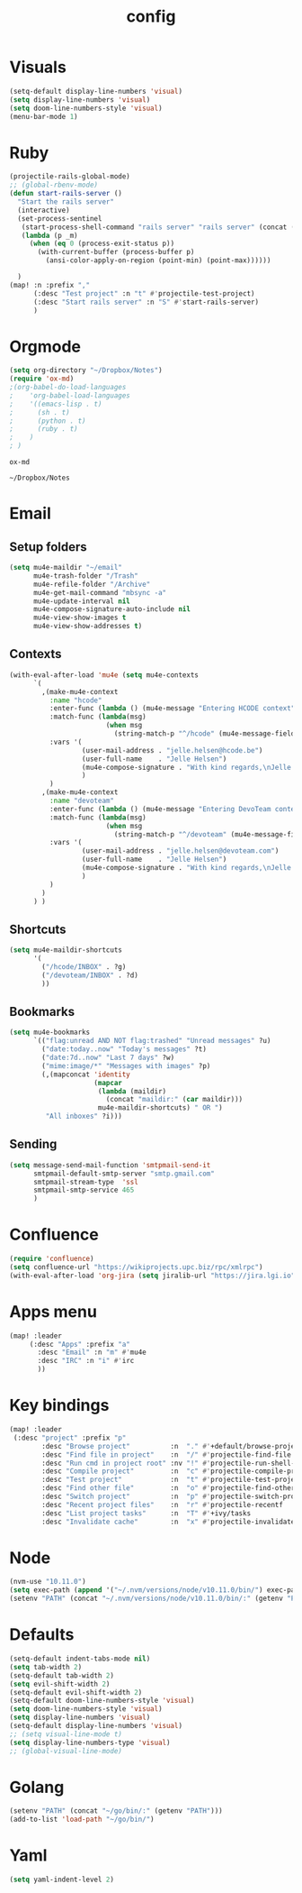 #+TITLE: config

* Visuals
#+BEGIN_SRC emacs-lisp
(setq-default display-line-numbers 'visual)
(setq display-line-numbers 'visual)
(setq doom-line-numbers-style 'visual)
(menu-bar-mode 1)
#+END_SRC

#+RESULTS:
: t

* Ruby
#+BEGIN_SRC emacs-lisp
(projectile-rails-global-mode)
;; (global-rbenv-mode)
(defun start-rails-server ()
  "Start the rails server"
  (interactive)
  (set-process-sentinel
   (start-process-shell-command "rails server" "rails server" (concat (projectile-rails-root) "bin/rails server"))
   (lambda (p _m)
     (when (eq 0 (process-exit-status p))
       (with-current-buffer (process-buffer p)
         (ansi-color-apply-on-region (point-min) (point-max))))))

  )
(map! :n :prefix ","
      (:desc "Test project" :n "t" #'projectile-test-project)
      (:desc "Start rails server" :n "S" #'start-rails-server)
      )
#+END_SRC

#+RESULTS:

* Orgmode
#+NAME: Testing
#+BEGIN_SRC emacs-lisp
(setq org-directory "~/Dropbox/Notes")
(require 'ox-md)
;(org-babel-do-load-languages
;    'org-babel-load-languages
;    '((emacs-lisp . t)
;      (sh . t)
;      (python . t)
;      (ruby . t)
;    )
; )

#+END_SRC

#+RESULTS: Testing
: ox-md

#+RESULTS:
: ~/Dropbox/Notes
* Email
** Setup folders
#+BEGIN_SRC emacs-lisp
  (setq mu4e-maildir "~/email"
        mu4e-trash-folder "/Trash"
        mu4e-refile-folder "/Archive"
        mu4e-get-mail-command "mbsync -a"
        mu4e-update-interval nil
        mu4e-compose-signature-auto-include nil
        mu4e-view-show-images t
        mu4e-view-show-addresses t)
#+END_SRC

#+RESULTS:
: t
** Contexts
#+BEGIN_SRC emacs-lisp
  (with-eval-after-load 'mu4e (setq mu4e-contexts
        `(
          ,(make-mu4e-context
            :name "hcode"
            :enter-func (lambda () (mu4e-message "Entering HCODE context"))
            :match-func (lambda(msg)
                          (when msg
                            (string-match-p "^/hcode" (mu4e-message-field msg :maildir))))
            :vars '(
                    (user-mail-address . "jelle.helsen@hcode.be")
                    (user-full-name    . "Jelle Helsen")
                    (mu4e-compose-signature . "With kind regards,\nJelle Helsen")
                    )
            )
          ,(make-mu4e-context
            :name "devoteam"
            :enter-func (lambda () (mu4e-message "Entering DevoTeam context"))
            :match-func (lambda(msg)
                          (when msg
                            (string-match-p "^/devoteam" (mu4e-message-field msg :maildir))))
            :vars '(
                    (user-mail-address . "jelle.helsen@devoteam.com")
                    (user-full-name    . "Jelle Helsen")
                    (mu4e-compose-signature . "With kind regards,\nJelle Helsen")
                    )
            )
          )
        ) )
#+END_SRC

#+RESULTS:
** Shortcuts
#+BEGIN_SRC emacs-lisp
  (setq mu4e-maildir-shortcuts
        '(
          ("/hcode/INBOX" . ?g)
          ("/devoteam/INBOX" . ?d)
          ))
#+END_SRC

#+RESULTS:
: ((/hcode/INBOX . 103) (/devoteam/INBOX . 100))
** Bookmarks
#+BEGIN_SRC emacs-lisp
  (setq mu4e-bookmarks
        `(("flag:unread AND NOT flag:trashed" "Unread messages" ?u)
          ("date:today..now" "Today's messages" ?t)
          ("date:7d..now" "Last 7 days" ?w)
          ("mime:image/*" "Messages with images" ?p)
          (,(mapconcat 'identity
                       (mapcar
                        (lambda (maildir)
                          (concat "maildir:" (car maildir)))
                        mu4e-maildir-shortcuts) " OR ")
           "All inboxes" ?i)))
#+END_SRC

#+RESULTS:
| flag:unread AND NOT flag:trashed                | Unread messages      | 117 |
| date:today..now                                 | Today's messages     | 116 |
| date:7d..now                                    | Last 7 days          | 119 |
| mime:image/*                                    | Messages with images | 112 |
| maildir:/hcode/INBOX OR maildir:/devoteam/INBOX | All inboxes          | 105 |
** Sending
#+BEGIN_SRC emacs-lisp
(setq message-send-mail-function 'smtpmail-send-it
      smtpmail-default-smtp-server "smtp.gmail.com"
      smtpmail-stream-type  'ssl
      smtpmail-smtp-service 465
      )
#+END_SRC
* Confluence
#+BEGIN_SRC emacs-lisp
(require 'confluence)
(setq confluence-url "https://wikiprojects.upc.biz/rpc/xmlrpc")
(with-eval-after-load 'org-jira (setq jiralib-url "https://jira.lgi.io"))
#+END_SRC
* Apps menu
#+BEGIN_SRC emacs-lisp
(map! :leader
     (:desc "Apps" :prefix "a"
       :desc "Email" :n "m" #'mu4e
       :desc "IRC" :n "i" #'irc
       ))
#+END_SRC

#+RESULTS:
* Key bindings
#+BEGIN_SRC emacs-lisp
(map! :leader
 (:desc "project" :prefix "p"
        :desc "Browse project"          :n  "." #'+default/browse-project
        :desc "Find file in project"    :n  "/" #'projectile-find-file
        :desc "Run cmd in project root" :nv "!" #'projectile-run-shell-command-in-root
        :desc "Compile project"         :n  "c" #'projectile-compile-project
        :desc "Test project"            :n  "t" #'projectile-test-project
        :desc "Find other file"         :n  "o" #'projectile-find-other-file
        :desc "Switch project"          :n  "p" #'projectile-switch-project
        :desc "Recent project files"    :n  "r" #'projectile-recentf
        :desc "List project tasks"      :n  "T" #'+ivy/tasks
        :desc "Invalidate cache"        :n  "x" #'projectile-invalidate-cache)     )

#+END_SRC

#+RESULTS:
* Node
#+BEGIN_SRC emacs-lisp
(nvm-use "10.11.0")
(setq exec-path (append '("~/.nvm/versions/node/v10.11.0/bin/") exec-path))
(setenv "PATH" (concat "~/.nvm/versions/node/v10.11.0/bin/:" (getenv "PATH")))
#+END_SRC

#+RESULTS:
: ~/.nvm/versions/node/v10.11.0/bin/:/home/jelle/.nvm/versions/node/v10.11.0/bin/:/home/jelle/.rbenv/bin/:/home/jelle/.rbenv/shims/:/home/jelle/.local/bin/:/usr/local/sbin/:/usr/local/bin/:/usr/sbin/:/usr/bin/:/sbin/:/bin/:/usr/games/:/usr/local/games/:/snap/bin/

* Defaults
#+BEGIN_SRC emacs-lisp
(setq-default indent-tabs-mode nil)
(setq tab-width 2)
(setq-default tab-width 2)
(setq evil-shift-width 2)
(setq-default evil-shift-width 2)
(setq-default doom-line-numbers-style 'visual)
(setq doom-line-numbers-style 'visual)
(setq display-line-numbers 'visual)
(setq-default display-line-numbers 'visual)
;; (setq visual-line-mode t)
(setq display-line-numbers-type 'visual)
;; (global-visual-line-mode)
#+END_SRC

#+RESULTS:
: visual
* Golang
#+BEGIN_SRC emacs-lisp
(setenv "PATH" (concat "~/go/bin/:" (getenv "PATH")))
(add-to-list 'load-path "~/go/bin/")
#+END_SRC

#+RESULTS:
* Yaml
#+BEGIN_SRC emacs-lisp
(setq yaml-indent-level 2)
#+END_SRC

#+RESULTS:
: 2
